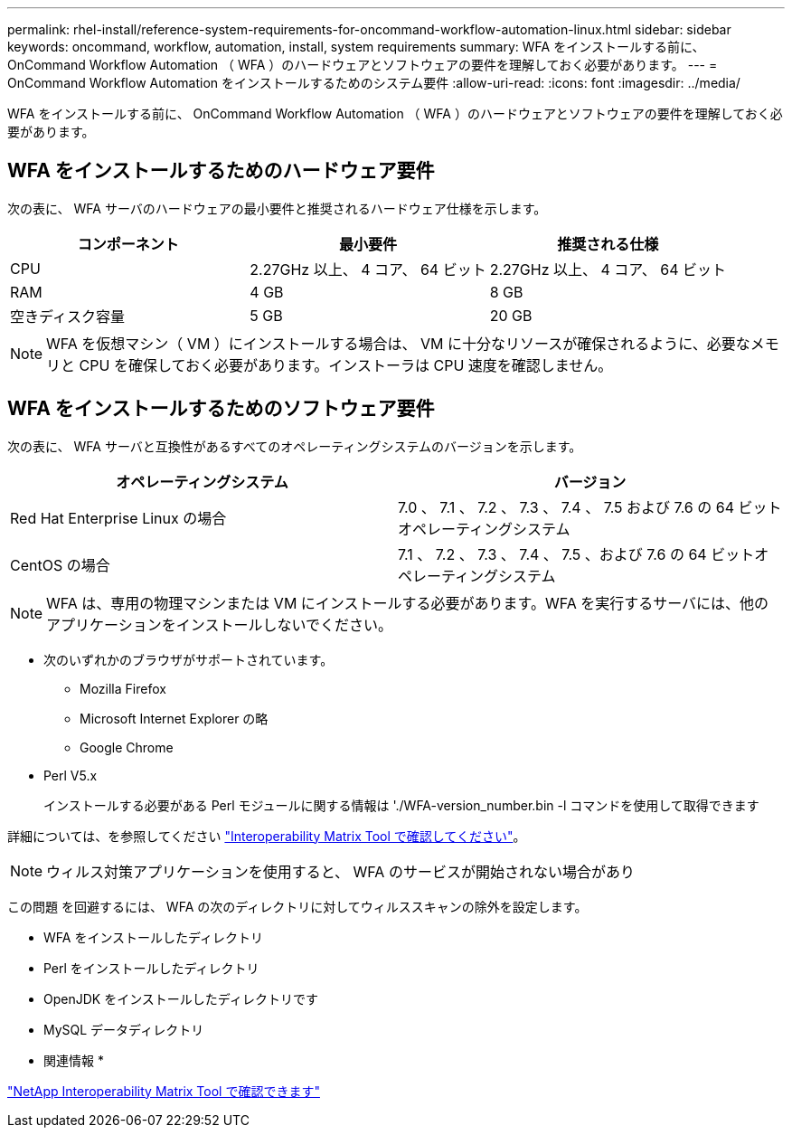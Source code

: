 ---
permalink: rhel-install/reference-system-requirements-for-oncommand-workflow-automation-linux.html 
sidebar: sidebar 
keywords: oncommand, workflow, automation, install, system requirements 
summary: WFA をインストールする前に、 OnCommand Workflow Automation （ WFA ）のハードウェアとソフトウェアの要件を理解しておく必要があります。 
---
= OnCommand Workflow Automation をインストールするためのシステム要件
:allow-uri-read: 
:icons: font
:imagesdir: ../media/


[role="lead"]
WFA をインストールする前に、 OnCommand Workflow Automation （ WFA ）のハードウェアとソフトウェアの要件を理解しておく必要があります。



== WFA をインストールするためのハードウェア要件

次の表に、 WFA サーバのハードウェアの最小要件と推奨されるハードウェア仕様を示します。

[cols="3*"]
|===
| コンポーネント | 最小要件 | 推奨される仕様 


 a| 
CPU
 a| 
2.27GHz 以上、 4 コア、 64 ビット
 a| 
2.27GHz 以上、 4 コア、 64 ビット



 a| 
RAM
 a| 
4 GB
 a| 
8 GB



 a| 
空きディスク容量
 a| 
5 GB
 a| 
20 GB

|===
[NOTE]
====
WFA を仮想マシン（ VM ）にインストールする場合は、 VM に十分なリソースが確保されるように、必要なメモリと CPU を確保しておく必要があります。インストーラは CPU 速度を確認しません。

====


== WFA をインストールするためのソフトウェア要件

次の表に、 WFA サーバと互換性があるすべてのオペレーティングシステムのバージョンを示します。

[cols="2*"]
|===
| オペレーティングシステム | バージョン 


 a| 
Red Hat Enterprise Linux の場合
 a| 
7.0 、 7.1 、 7.2 、 7.3 、 7.4 、 7.5 および 7.6 の 64 ビットオペレーティングシステム



 a| 
CentOS の場合
 a| 
7.1 、 7.2 、 7.3 、 7.4 、 7.5 、および 7.6 の 64 ビットオペレーティングシステム

|===
[NOTE]
====
WFA は、専用の物理マシンまたは VM にインストールする必要があります。WFA を実行するサーバには、他のアプリケーションをインストールしないでください。

====
* 次のいずれかのブラウザがサポートされています。
+
** Mozilla Firefox
** Microsoft Internet Explorer の略
** Google Chrome


* Perl V5.x
+
インストールする必要がある Perl モジュールに関する情報は './WFA-version_number.bin -l コマンドを使用して取得できます



詳細については、を参照してください https://mysupport.netapp.com/matrix/["Interoperability Matrix Tool で確認してください"^]。


NOTE: ウィルス対策アプリケーションを使用すると、 WFA のサービスが開始されない場合があり

この問題 を回避するには、 WFA の次のディレクトリに対してウィルススキャンの除外を設定します。

* WFA をインストールしたディレクトリ
* Perl をインストールしたディレクトリ
* OpenJDK をインストールしたディレクトリです
* MySQL データディレクトリ


* 関連情報 *

https://mysupport.netapp.com/matrix["NetApp Interoperability Matrix Tool で確認できます"^]
